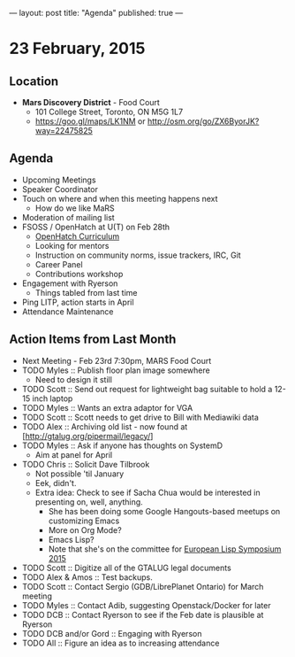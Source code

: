 ---
layout: post
title: "Agenda"
published: true
---
* 23 February, 2015

** Location

- *Mars Discovery District* - Food Court
 - 101 College Street, Toronto, ON M5G 1L7
 - <https://goo.gl/maps/LK1NM> or <http://osm.org/go/ZX6ByorJK?way=22475825>
 
** Agenda

- Upcoming Meetings
- Speaker Coordinator
- Touch on where and when this meeting happens next
  - How do we like MaRS
- Moderation of mailing list
- FSOSS / OpenHatch at U(T) on Feb 28th
  - [[https://openhatch.org/wiki/Open_Source_Comes_to_Campus/Curriculum][OpenHatch Curriculum]]
  - Looking for mentors
  - Instruction on community norms, issue trackers, IRC, Git
  - Career Panel
  - Contributions workshop
- Engagement with Ryerson
  - Things tabled from last time
- Ping LITP, action starts in April
- Attendance Maintenance

** Action Items from Last Month
  - Next Meeting - Feb 23rd 7:30pm, MARS Food Court
  - TODO Myles :: Publish floor plan image somewhere
    - Need to design it still
  - TODO Scott :: Send out request for lightweight bag suitable to hold a 12-15 inch laptop
  - TODO Myles :: Wants an extra adaptor for VGA
  - TODO Scott :: Scott needs to get drive to Bill with Mediawiki data
  - TODO Alex :: Archiving old list - now found at [http://gtalug.org/pipermail/legacy/]
  - TODO Myles :: Ask if anyone has thoughts on SystemD
    - Aim at panel for April
  - TODO Chris :: Solicit Dave Tilbrook
    - Not possible 'til January
    - Eek, didn't.
    - Extra idea: Check to see if Sacha Chua would be interested in presenting on, well, anything.
      - She has been doing some Google Hangouts-based meetups on customizing Emacs
      - More on Org Mode?
      - Emacs Lisp?
      - Note that she's on the committee for [[http://www.european-lisp-symposium.org/content-gabriel-full.html][European Lisp Symposium 2015]]
  - TODO Scott :: Digitize all of the GTALUG legal documents
  - TODO Alex & Amos :: Test backups.
  - TODO Scott :: Contact Sergio (GDB/LibrePlanet Ontario) for March meeting
  - TODO Myles :: Contact Adib, suggesting Openstack/Docker for later
  - TODO DCB :: Contact Ryerson to see if the Feb date is plausible at Ryerson
  - TODO DCB and/or Gord :: Engaging with Ryerson
  - TODO All :: Figure an idea as to increasing attendance
